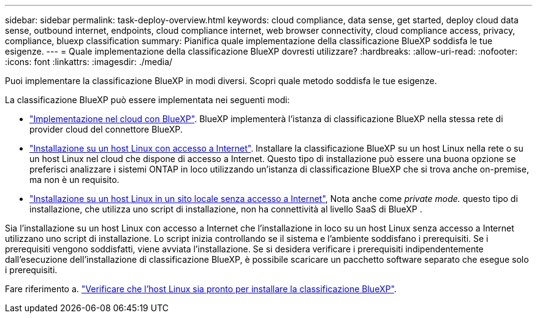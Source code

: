 ---
sidebar: sidebar 
permalink: task-deploy-overview.html 
keywords: cloud compliance, data sense, get started, deploy cloud data sense, outbound internet, endpoints, cloud compliance internet, web browser connectivity, cloud compliance access, privacy, compliance, bluexp classification 
summary: Pianifica quale implementazione della classificazione BlueXP soddisfa le tue esigenze. 
---
= Quale implementazione della classificazione BlueXP dovresti utilizzare?
:hardbreaks:
:allow-uri-read: 
:nofooter: 
:icons: font
:linkattrs: 
:imagesdir: ./media/


[role="lead"]
Puoi implementare la classificazione BlueXP in modi diversi. Scopri quale metodo soddisfa le tue esigenze.

La classificazione BlueXP può essere implementata nei seguenti modi:

* link:task-deploy-cloud-compliance.html["Implementazione nel cloud con BlueXP"]. BlueXP implementerà l'istanza di classificazione BlueXP nella stessa rete di provider cloud del connettore BlueXP.
* link:task-deploy-compliance-onprem.html["Installazione su un host Linux con accesso a Internet"]. Installare la classificazione BlueXP su un host Linux nella rete o su un host Linux nel cloud che dispone di accesso a Internet. Questo tipo di installazione può essere una buona opzione se preferisci analizzare i sistemi ONTAP in loco utilizzando un'istanza di classificazione BlueXP che si trova anche on-premise, ma non è un requisito.
* link:task-deploy-compliance-dark-site.html["Installazione su un host Linux in un sito locale senza accesso a Internet"], Nota anche come _private mode._ questo tipo di installazione, che utilizza uno script di installazione, non ha connettività al livello SaaS di BlueXP .


Sia l'installazione su un host Linux con accesso a Internet che l'installazione in loco su un host Linux senza accesso a Internet utilizzano uno script di installazione. Lo script inizia controllando se il sistema e l'ambiente soddisfano i prerequisiti. Se i prerequisiti vengono soddisfatti, viene avviata l'installazione. Se si desidera verificare i prerequisiti indipendentemente dall'esecuzione dell'installazione di classificazione BlueXP, è possibile scaricare un pacchetto software separato che esegue solo i prerequisiti.

Fare riferimento a. link:task-test-linux-system.html["Verificare che l'host Linux sia pronto per installare la classificazione BlueXP"].
